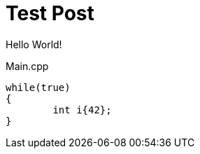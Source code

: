 = Test Post
:hp-tags: c++, test

Hello World!

<<<

[[app-listing]]
[source,cpp]
.Main.cpp
----
while(true)
{
	int i{42};
}
----
